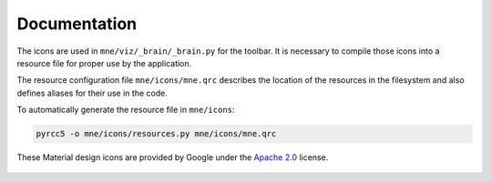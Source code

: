 .. -*- mode: rst -*-


Documentation
=============

The icons are used in ``mne/viz/_brain/_brain.py`` for the toolbar.
It is necessary to compile those icons into a resource file for proper use by
the application.

The resource configuration file ``mne/icons/mne.qrc`` describes the location of
the resources in the filesystem and also defines aliases for their use in the code.

To automatically generate the resource file in ``mne/icons``:

.. code-block:: bash

    pyrcc5 -o mne/icons/resources.py mne/icons/mne.qrc

These Material design icons are provided by Google under the `Apache 2.0`_ license.


   .. _Apache 2.0: https://github.com/google/material-design-icons/blob/master/LICENSE

